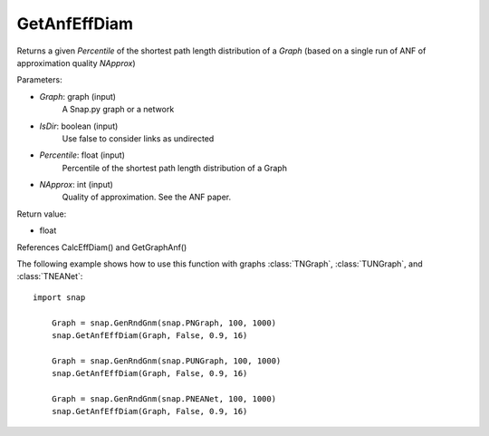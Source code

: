GetAnfEffDiam
'''''''''''

.. function:: GetAnfEffDiam(Graph, IsDir, Percentile, NApprox)

Returns a given *Percentile* of the shortest path length distribution of a *Graph* (based on a single run of ANF of approximation quality *NApprox*)

Parameters:

- *Graph*: graph (input)
    A Snap.py graph or a network

- *IsDir*: boolean (input)
    Use false to consider links as undirected

- *Percentile*: float (input)
    Percentile of the shortest path length distribution of a Graph

- *NApprox*: int (input)
    Quality of approximation. See the ANF paper.

Return value:

- float

References CalcEffDiam() and GetGraphAnf()

The following example shows how to use this function 
with graphs :class:`TNGraph`, :class:`TUNGraph`, and :class:`TNEANet`::

    import snap

	Graph = snap.GenRndGnm(snap.PNGraph, 100, 1000) 
	snap.GetAnfEffDiam(Graph, False, 0.9, 16)

	Graph = snap.GenRndGnm(snap.PUNGraph, 100, 1000) 
	snap.GetAnfEffDiam(Graph, False, 0.9, 16)
	
	Graph = snap.GenRndGnm(snap.PNEANet, 100, 1000) 
	snap.GetAnfEffDiam(Graph, False, 0.9, 16)